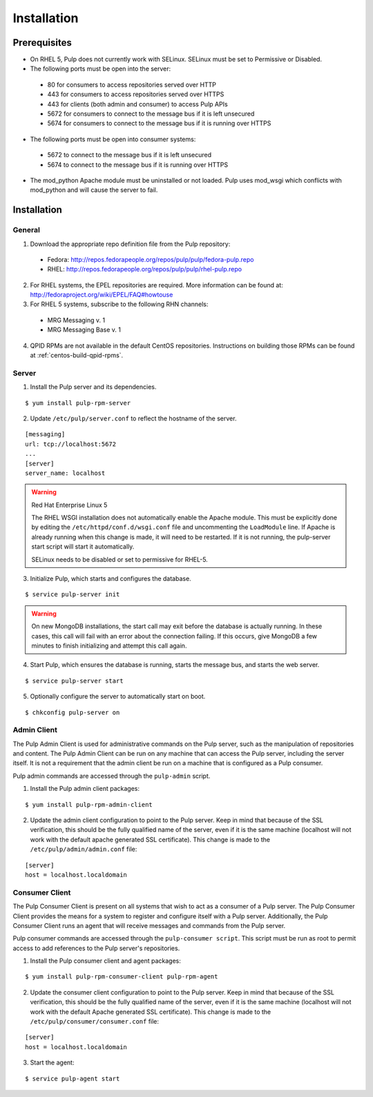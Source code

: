 Installation
============

Prerequisites
-------------

* On RHEL 5, Pulp does not currently work with SELinux. SELinux must be
  set to Permissive or Disabled.
* The following ports must be open into the server:

 * 80 for consumers to access repositories served over HTTP
 * 443 for consumers to access repositories served over HTTPS
 * 443 for clients (both admin and consumer) to access Pulp APIs
 * 5672 for consumers to connect to the message bus if it is left unsecured
 * 5674 for consumers to connect to the message bus if it is running over HTTPS

* The following ports must be open into consumer systems:

 * 5672 to connect to the message bus if it is left unsecured
 * 5674 to connect to the message bus if it is running over HTTPS

* The mod_python Apache module must be uninstalled or not loaded. Pulp uses
  mod_wsgi which conflicts with mod_python and will cause the server to fail.

Installation
------------

General
^^^^^^^

1. Download the appropriate repo definition file from the Pulp repository:

 * Fedora: http://repos.fedorapeople.org/repos/pulp/pulp/fedora-pulp.repo
 * RHEL: http://repos.fedorapeople.org/repos/pulp/pulp/rhel-pulp.repo

2. For RHEL systems, the EPEL repositories are required. More information can
   be found at: `<http://fedoraproject.org/wiki/EPEL/FAQ#howtouse>`_

3. For RHEL 5 systems, subscribe to the following RHN channels:

 * MRG Messaging v. 1
 * MRG Messaging Base v. 1

4. QPID RPMs are not available in the default CentOS repositories. Instructions
   on building those RPMs can be found at :ref:`centos-build-qpid-rpms`.

Server
^^^^^^

1. Install the Pulp server and its dependencies.

::

  $ yum install pulp-rpm-server

2. Update ``/etc/pulp/server.conf`` to reflect the hostname of the server.

::

   [messaging]
   url: tcp://localhost:5672
   ...
   [server]
   server_name: localhost

.. warning::
 Red Hat Enterprise Linux 5

 The RHEL WSGI installation does not automatically enable the Apache module. This
 must be explicitly done by editing the ``/etc/httpd/conf.d/wsgi.conf`` file and
 uncommenting the ``LoadModule`` line. If Apache is already running when this change
 is made, it will need to be restarted. If it is not running, the pulp-server
 start script will start it automatically.

 SELinux needs to be disabled or set to permissive for RHEL-5.

3. Initialize Pulp, which starts and configures the database.

::

  $ service pulp-server init


.. warning::
  On new MongoDB installations, the start call may exit before the database is
  actually running. In these cases, this call will fail with an error about
  the connection failing. If this occurs, give MongoDB a few minutes to finish
  initializing and attempt this call again.

4. Start Pulp, which ensures the database is running, starts the message bus,
   and starts the web server.

::

  $ service pulp-server start

5. Optionally configure the server to automatically start on boot.

::

  $ chkconfig pulp-server on


Admin Client
^^^^^^^^^^^^

The Pulp Admin Client is used for administrative commands on the Pulp server,
such as the manipulation of repositories and content. The Pulp Admin Client can
be run on any machine that can access the Pulp server, including the server itself.
It is not a requirement that the admin client be run on a machine that is
configured as a Pulp consumer.

Pulp admin commands are accessed through the ``pulp-admin`` script.


1. Install the Pulp admin client packages:

::

  $ yum install pulp-rpm-admin-client

2. Update the admin client configuration to point to the Pulp server. Keep in mind
   that because of the SSL verification, this should be the fully qualified name of the server,
   even if it is the same machine (localhost will not work with the default apache generated SSL certificate).
   This change is made to the ``/etc/pulp/admin/admin.conf`` file:

::

  [server]
  host = localhost.localdomain


Consumer Client
^^^^^^^^^^^^^^^

The Pulp Consumer Client is present on all systems that wish to act as a consumer
of a Pulp server. The Pulp Consumer Client provides the means for a system to
register and configure itself with a Pulp server. Additionally, the Pulp Consumer
Client runs an agent that will receive messages and commands from the Pulp server.

Pulp consumer commands are accessed through the ``pulp-consumer script``. This
script must be run as root to permit access to add references to the Pulp server's
repositories.

1. Install the Pulp consumer client and agent packages:

::

  $ yum install pulp-rpm-consumer-client pulp-rpm-agent

2. Update the consumer client configuration to point to the Pulp server. Keep in mind
   that because of the SSL verification, this should be the fully qualified name of the server,
   even if it is the same machine (localhost will not work with the default Apache
   generated SSL certificate).
   This change is made to the ``/etc/pulp/consumer/consumer.conf`` file:

::

  [server]
  host = localhost.localdomain


3. Start the agent:

::

  $ service pulp-agent start
